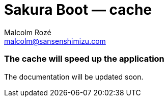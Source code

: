 = Sakura Boot — cache
Malcolm Rozé <malcolm@sansenshimizu.com>
:description: Sakura Boot — cache module — main page documentation

[discrete]
=== The cache will speed up the application

The documentation will be updated soon.
